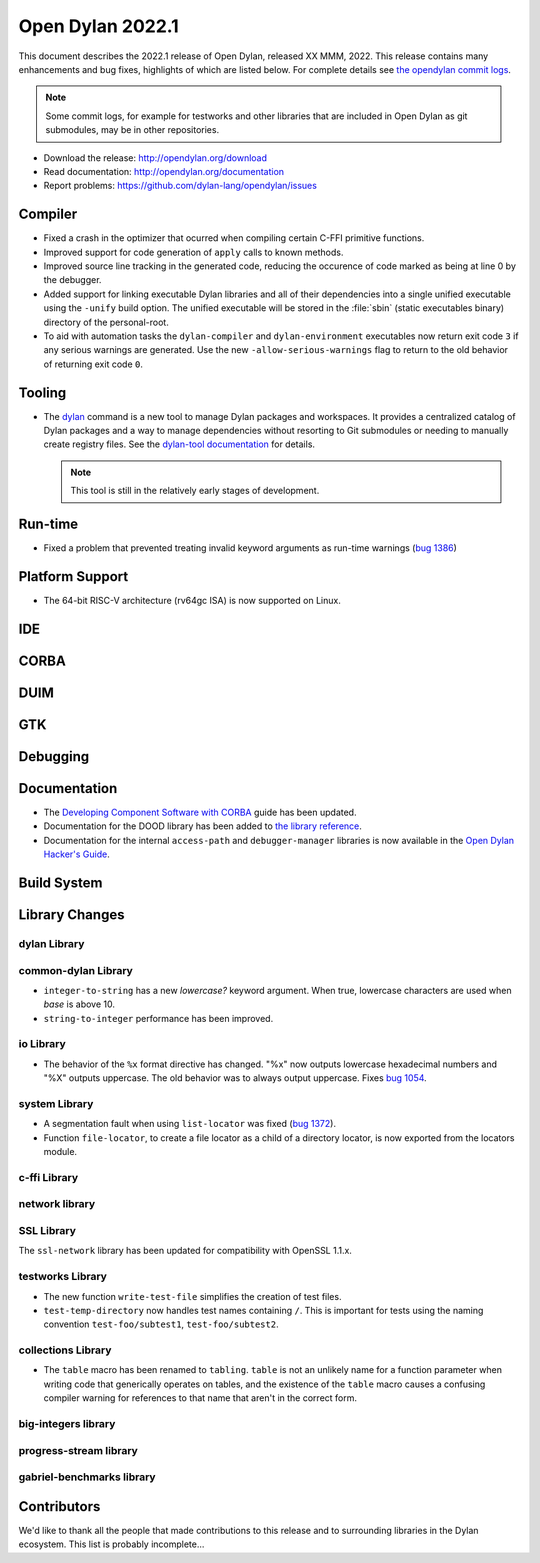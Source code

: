 *****************
Open Dylan 2022.1
*****************

This document describes the 2022.1 release of Open Dylan, released XX MMM, 2022.
This release contains many enhancements and bug fixes, highlights
of which are listed below.  For complete details see `the opendylan commit logs
<https://github.com/dylan-lang/opendylan/compare/v2020.1.0...v2022.1.0>`_.

.. note:: Some commit logs, for example for testworks and other libraries that
          are included in Open Dylan as git submodules, may be in other
          repositories.

* Download the release: http://opendylan.org/download
* Read documentation: http://opendylan.org/documentation
* Report problems: https://github.com/dylan-lang/opendylan/issues


Compiler
========

* Fixed a crash in the optimizer that ocurred when compiling certain
  C-FFI primitive functions.

* Improved support for code generation of ``apply`` calls to known
  methods.

* Improved source line tracking in the generated code, reducing the
  occurence of code marked as being at line 0 by the debugger.

* Added support for linking executable Dylan libraries and all of
  their dependencies into a single unified executable using the
  ``-unify`` build option. The unified executable will be stored in
  the :file:`sbin` (static executables binary) directory of the
  personal-root.

* To aid with automation tasks the ``dylan-compiler`` and ``dylan-environment``
  executables now return exit code ``3`` if any serious warnings are
  generated. Use the new ``-allow-serious-warnings`` flag to return to the old
  behavior of returning exit code ``0``.

Tooling
=======

* The `dylan <https://github.com/dylan-lang/dylan-tool>`_ command is a new tool
  to manage Dylan packages and workspaces. It provides a centralized catalog of
  Dylan packages and a way to manage dependencies without resorting to Git
  submodules or needing to manually create registry files. See the `dylan-tool
  documentation <https://opendylan.org/documentation/dylan-tool>`_ for
  details.

  .. note:: This tool is still in the relatively early stages of development.

Run-time
========

* Fixed a problem that prevented treating invalid keyword arguments as
  run-time warnings (`bug 1386
  <https://github.com/dylan-lang/opendylan/issues/1386>`_)

Platform Support
================

* The 64-bit RISC-V architecture (rv64gc ISA) is now supported on
  Linux.

IDE
===

CORBA
=====

DUIM
====

GTK
===

Debugging
=========

Documentation
=============

* The `Developing Component Software with CORBA
  <http://opendylan.org/documentation/opendylan/corba-guide/index.htm>`_
  guide has been updated.

* Documentation for the DOOD library has been added to `the library reference
  <https://opendylan.org/documentation/library-reference/index.html>`_.

* Documentation for the internal ``access-path`` and ``debugger-manager``
  libraries is now available in the `Open Dylan Hacker's Guide
  <https://opendylan.org/documentation/hacker-guide/index.html>`_.

Build System
============

Library Changes
===============

dylan Library
-------------

common-dylan Library
--------------------

* ``integer-to-string`` has a new *lowercase?* keyword argument. When true,
  lowercase characters are used when *base* is above 10.

* ``string-to-integer`` performance has been improved.

io Library
----------

* The behavior of the ``%x`` format directive has changed. "%x" now outputs
  lowercase hexadecimal numbers and "%X" outputs uppercase. The old behavior
  was to always output uppercase. Fixes `bug 1054
  <https://github.com/dylan-lang/opendylan/issues/1054>`_.

system Library
--------------

* A segmentation fault when using ``list-locator`` was fixed (`bug 1372 <https://github.com/dylan-lang/opendylan/issues/1372>`_).

* Function ``file-locator``, to create a file locator as a child of a directory
  locator, is now exported from the locators module.

c-ffi Library
-------------

network library
---------------

SSL Library
-----------

The ``ssl-network`` library has been updated for compatibility with OpenSSL 1.1.x.

testworks Library
-----------------

* The new function ``write-test-file`` simplifies the creation of test files.

* ``test-temp-directory`` now handles test names containing ``/``.  This is
  important for tests using the naming convention ``test-foo/subtest1``,
  ``test-foo/subtest2``.


collections Library
-------------------

* The ``table`` macro has been renamed to ``tabling``. ``table`` is not an
  unlikely name for a function parameter when writing code that generically
  operates on tables, and the existence of the ``table`` macro causes a
  confusing compiler warning for references to that name that aren't in the
  correct form.

big-integers library
--------------------

progress-stream library
-----------------------

gabriel-benchmarks library
--------------------------

Contributors
============

We'd like to thank all the people that made contributions to this release and
to surrounding libraries in the Dylan ecosystem. This list is probably
incomplete...

